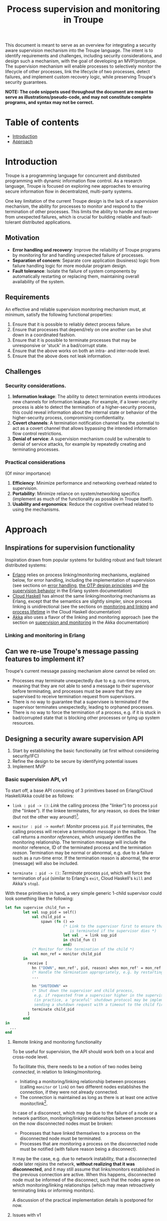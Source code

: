 #+TITLE: Process supervision and monitoring in Troupe
#+STARTUP: fnadjust
#+OPTIONS: toc:2
#+OPTIONS: f:t

This document is meant to serve as an overview for integrating a security aware supervision mechanism into the Troupe language.
The intent is to identify requirements and challenges, including security considerations, and design such a mechanism, with the goal of developing an MVP/prototype.
The supervision mechanism will enable processes to selectively monitor the lifecycle of other processes, link the lifecycle of two processes, detect failures, and implement custom recovery logic, while
preserving Troupe's security guarantees.

*NOTE: The code snippets used throughout the document are meant to serve as illustrations/pseudo-code, and may not constitute complete programs, and syntax may not be correct.*

* Table of contents

- [[#introduction][Introduction]]
- [[#approach][Approach]]

* Introduction

Troupe is a programming language for concurrent and distributed programming with dynamic information flow control.
As a research language, Troupe is focused on exploring new approaches to ensuring secure information flow in decentralized, multi-party systems.

One key limitation of the current Troupe design is the lack of a /supervision/ mechanism, the ability for processes to monitor and respond to the termination of other processes.
This limits the ability to handle and recover from unexpected failures, which is crucial for building reliable and fault-tolerant distributed applications.

** Motivation

- *Error handling and recovery*: Improve the reliability of Troupe programs by monitoring for and handling unexpected failure of processes.
- *Separation of concern*: Separate core application (business) logic from failure handling logic for more modular program design.
- *Fault tolerance*: Isolate the failure of system components by automatically restarting or replacing them, maintaining overall availability of the system.

** Requirements

An effective and reliable supervision monitoring mechanism must, at minimum, satisfy the following functional properties:
1. Ensure that it is possible to reliably detect process failure.
2. Ensure that processes that depend/rely on one another can be shut down in a coordinated fashion.
3. Ensure that it is possible to terminate processes that may be unresponsive or 'stuck' in a bad/corrupt state.
4. Ensure that the above works on both an intra- and inter-node level.
5. Ensure that the above does not leak information.

** Challenges

*** Security considerations.

1. *Information leakage*: The ability to detect termination events introduces new channels for information leakage. For example, if a lower-security process is able to detect the termination of a higher-security process, this could reveal information about the internal state or behavior of the higher-security process, compromising confidentiality.
2. *Covert channels*: A termination notification channel has the potential to act as a covert channel that allows bypassing the intended information flow control restrictions.
3. *Denial of service*: A supervision mechanism could be vulnerable to denial of service attacks, for example by repeatedly creating and terminating processes.

*** Practical considerations

(Of minor importance)

1. *Efficiency*: Minimize performance and networking overhead related to supervision.
2. *Portability*: Minimize reliance on system/networking specifics (implement as much of the functionality as possible in Troupe itself).
3. *Usability and ergonomics*: Reduce the cognitive overhead related to using the mechanisms.

* Approach

** Inspirations for supervision functionality

Inspiration drawn from popular systems for building robust and fault tolerant distributed systems:
- [[https://www.erlang.org/][Erlang]] relies on process linking/monitoring mechanisms, explained below, for error handling, including the implementation of supervision (see sections on [[https://www.erlang.org/doc/system/robustness.html#error-handling][error handling]], [[https://www.erlang.org/doc/system/design_principles.html][the OTP design principles]] and [[https://www.erlang.org/doc/system/sup_princ.html][the supervision behavior]] in the Erlang system documentation)
- [[http://haskell-distributed.github.io/][Cloud Haskell]] has almost the same linking/monitoring mechanisms as Erlang, except that the semantics are slightly simpler, since process linking is unidirectional (see the sections on [[http://haskell-distributed.github.io/tutorials/3ch.html#monitoring-and-linking][monitoring and linking]] and [[http://haskell-distributed.github.io/tutorials/3ch.html#process-lifetime][process lifetime]] in the Cloud Haskell documentation)
- [[https://akka.io/][Akka]] also uses a flavor of the linking and monitoring approach (see the section on [[https://doc.akka.io/libraries/akka-core/current/general/supervision.html][supervision and monitoring]] in the Akka documentation)

*** Linking and monitoring in Erlang

** Can we re-use Troupe's message passing features to implement it?

Troupe's current message passing mechanism alone cannot be relied on:
- Processes may terminate unexpectedly due to e.g. run-time errors, meaning that they are not able
  to send a message to their supervisor before terminating, and processes must be aware that they
  are supervised to receive termination request from supervisors.
- There is no way to guarantee that a supervisee is terminated if the supervisor terminates
  unexpectedly, leading to orphaned processes.
- There is no way to force the termination of a process, e.g. if it is stuck in bad/corrupted state
  that is blocking other processes or tying up system resources.

** Designing a security aware supervision API

1. Start by establishing the basic functionality (at first without considering security/IFC)
2. Refine the design to be secure by identifying potential issues
3. Implement MVP

*** Basic supervision API, v1

To start off, a base API consisting of 3 primitives based on Erlang/Cloud Haskell/Akka could be as follows:
- ~link : pid -> ()~: /Link/ the calling process (the "linker") to process ~pid~ (the "linkee"). If the linkee
  terminates, for any reason, so does the linker (but not the other way around!)[fn:1].

- ~monitor : pid -> monRef~: /Monitor/ process ~pid~. If ~pid~ terminates, the calling process will receive a /termination message/ in the mailbox.
  The call returns a /monitor references/, which uniquely identifies the monitoring relationship.
  The termination message will include the monitor reference, ID of the terminated process and the termination /reason/.
  Termination may be normal or abnormal, e.g. due to a failure such as a run-time error.
  If the termination reason is abnormal, the error (message) will also be included.

- ~terminate : pid -> ()~: /Terminate/ process ~pid~, which will force the termination of ~pid~ (similar to Erlang's ~exit~, Cloud Haskell's ~kill~ and Akka's ~stop~).

With these primitives in hand, a very simple generic 1-child supervisor could look something like the following:
#+BEGIN_SRC sml
let fun supervise child_fun =
        let val sup_pid = self()
            val child_pid =
                spawn (fn () =>
                          (* Link to the supervisor first to ensure that the child process
                             is terminated if the supervisor dies *)
                          let val _ = link sup_pid
                          in child_fun ()
                          end)
            (* Monitor for the termination of the child *)
            val mon_ref = monitor child_pid
        in
          receive [
            hn ("DOWN", mon_ref', pid, reason) when mon_ref' = mon_ref =>
            (* Handle the termination appropriately, e.g. by restarting/respawning the child *)
            ...

            hn "SHUTDOWN" =>
            (* Shut down the supervisor and child process,
             e.g. if requested from a supervisor higher in the supervision hierarchy
             (in practice, a 'graceful' shutdown protocol may be implemented by
             sending a shutdown request with a timeout to the child first *)
            terminate child_pid
          ]
        end
in
  ...
end
#+END_SRC

[fn:1] Contrary to Erlang, the links are defined to be *unidirectional*, as this (arguably) simplifies the semantics/reasoning about linking behavior. The linking mechanism in both Cloud Haskell and Akka is also unidirectional. Additionally, unidirectional linking was also proposed as part of [[https://dl.acm.org/doi/10.1145/1863509.1863514][an effort to provide a simpler formalization of Erlang's semantics]].

**** Remote linking and monitoring functionality

To be useful for supervision, the API should work both on a local and cross-node level.

To facilitate this, there needs to be a notion of two nodes being /connected/, in relation to linking/monitoring.
- Initiating a monitoring/linking relationship between processes (calling ~monitor~ or ~link~) on two different nodes establishes the connection, if they were not already connected.
- The connection is maintained as long as there is at least one active monitor/link[fn:2].

In case of a disconnect, which may be due to the failure of a node or a network partition, monitoring/linking relationships between processes on the now disconnected nodes must be broken:
- Processes that have linked themselves to a process on the disconnected node must be terminated.
- Processes that are monitoring a process on the disconnected node must be notified (with failure reason being a disconnect).

It may be the case, e.g. due to network instability, that a disconnected node later rejoins the network, *without realizing that it was disconnected*, and it may still assume that links/monitors established in the previous connection are active.
When this happens, disconnected node must be informed of the disconnect, such that the nodes agree on which monitoring/linking relationships (which may mean retroactively terminating links or informing monitors).

A discussion of the practical implementation details is postponed for now.

[fn:2] In practice, connections between nodes can be maintained through the use of periodic "heartbeats", which can be implemented (mostly) in the Troupe language itself. The practical details.

**** Issues with v1

The ~link~, ~monitor~ and ~terminate~ primitives introduce a new way for processes to interact, and this exposes a number of security issues.

1. Monitoring a process can leak information about the context in which it terminates, e.g. when branching on a secret conditional.
   Consider a process p running code that contains the following snippet:
   #+begin_src sml :eval no
   (* ... *)
   if secret then
     1 / 0
   else
     ()
   #+end_src
   Now consider another process q, running the following code:
   #+begin_src sml :eval no
   let val monref = monitor p
   in
     receive [
       hn ("DOWN", monref', pid, "NORMAL") => print "So it was false, huh",
       hn ("DOWN", monref', pid, err)      => print "So it was true, huh"
     ]
   end
   #+end_src
   Since the reason for termination depends on the value of ~secret~, q can learn it through the shape of the termination message received through monitoring.
   If q is local, this can be relayed to an untrusted remote receiver.

2. Similarly, linking to, or monitoring, a process can also leak information about the context of the process (e.g. after/inside conditionals that may depend on secret values), but in a more subtle way.
   Consider a process p running code that contains the following snippet:
   #+begin_src sml :eval no
   (* ... *)
   if secret then
     1 / 0
   else
     (* code that doesn't cause p to terminate... *)
   #+end_src
   Now consider another process q_{1}, which may be local, running the following code:
   #+begin_src sml :eval no
   let val _ = link p
       fun loop i =
           let val _ = send (q2, i)
           in loop (i + 1)
           end
   in
     loop 0
   end
   #+end_src
   This can leak the value of ~secret~ to a public, possibly remote, process q_{2}:
   Since q_{1} is executing in a public context, there is nothing stopping it from continuously sending "heartbeats" to q_{2} - it is in a
   public context - thereby leaking information through the lack of output.
   This type of leak can also be achieved if q_{1} uses a monitor instead of a link (while waiting for the potential termination message from p it can periodically send messages to itself, and then send a heartbeat to q_{2}).

3. Terminating a process using the ~terminate~ function can also be used to leak information, in almost the same way as above.
   Consider a process p, running the code:
   #+begin_src sml :eval no
   (* ... *)
   if secret then
     terminate q1
   else
     (* code that doesn't terminate q1 *)
   #+end_src
   and processes q_{1}, running the same code as in the previous example:
   #+begin_src sml :eval no
   let fun loop n =
           let val _ = send (q, (i, n))
           in loop (n + 1)
           end
   in
     loop 0
   end
   #+end_src
   Like with linking and monitoring, q_{2} can learn the value of ~secret~ through the absence of output q_{1}.

4. Linking also poses a potential availability concern, as an adversary can cause a process to link to another process under the adversary's control, e.g. when evaluating untrusted code, and thereby indirectly kill the linked process.
   As a somewhat contrived example, consider a worker process p that receives a function, evaluates it and sends the result back:
   #+begin_src sml :eval no
   let fun loop () =
           let val (f, args, receiver) = receive [ hn (f, args, receiver) => (f, args, receiver) ]
               val result = f args
               val _ = send (receiver, result)
           in loop ()
           end
   in
     loop ()
   end
   #+end_src
   Ignoring the (bigger) issue that the function call might result in a run-time error, an adversary can terminate p using a link:
   #+begin_src sml :eval no
   let val kill_pid    = spawn(fn () => receive [ hn "die" => 1 / 0 ])
       fun kill_fun () = link kill_pid (* Evaluating kill_fun () establishes the link to kill_pid *)
       val mypid       = self ()
       val _           = send (p, (kill_fun, (), mypid))
   in
     (* wait for a sufficient amount of time... *)
     send (kill_pid, "die") (* Signal kill_pid to terminate itself, killing p *)
   end
   #+end_src

5. The ability to terminate arbitrary processes also directly enables a denial-of-service attack by killing off processes, which is a problem in a scenario where some process acts as some sort of server, and it's ID is broadcast to potentially untrusted nodes.

*** Securing links, monitors and process termination (API, v2)

Addressing the security related issues identified [[#issues-with-v1][with version v1 of the API]].

Both monitoring and linking can be seen as a "delayed" form of (indirect) message passing:
- Monitoring/ linking to a process conceptually results in that process sending a termination signal/message to the monitor/linker, "just before it terminates"
- Monitors must /explicitly/ receive it by inspecting the mailbox (calling ~receive~ with an appropriate handler)
- Links /implicitly/ receive it, at any point in the program, circumventing the mailbox
- If the terminating process is in secret context (PC/blocking level), e.g. by branching on a secret value, it must be prevented from sending termination signals/messages to public processes, i.e. 'no write down'

Additionally, linking and forcefully terminating a process (i.e. calling ~terminate~ it) can (unexpectedly) interrupt the control flow at any point in a program, which is potentially publicly observable.

**** Linking

A challenge in dealing with leaks through linking is that by the time the violation is identified, it's already "too late": We do not know ahead of time the context in which a process will terminate, and by the time the runtime kills the linker, information may have already leaked through the progress channel.

One way to address this is to modify the ~link~ function to also take a confidentiality level, say l_{1}, in addition to the ID of the linkee, and calling the function raises the blocking level of the caller to at least l_{1}. When the linkee terminates with blocking level l_{2}, the termination signal/message will only be "received" by the linker, something that happens implicitly, if l_{2} ⊑ l_{1}, i.e. /a public process is allowed to send information to a secret process, and the secret process is allowed to read it/.
To summarize, the v2 API for ~link~ now looks like this:

~link : (pid, lvl) -> ()~: Establish a link between the caller (the linker) to the process with ID ~pid~ (the linkee) at confidentiality level ~lvl~.
If the linkee terminates with blocking level l, the linker will also terminate /iff/ l ⊑ ~lvl~.
If ~lvl~ ⊏ l, the link is silently dropped without terminating the linker.

*Revisiting the link example*: With this version of ~link~, the type of leak illustrated in [[#sec-api-v1-issues][the previous section]] is prevented:
#+begin_src sml :eval no
(* Code of process p *)
let ...
in
   if secret then
     1 / 0
   else
     (* code that doesn't causes p to diverge *)
end

(* ... *)

(* Code of process q1 *)
let val _ = link (p, l)
    fun loop i =
        let val _ = send (q2, i)
        in loop (i + 1)
        end
in
  loop 0
end
#+end_src
- ~link (p, l)~ raises the blocking level of q_{1} to at least l
- There are three scenarios:
  - If q_{2} is on a remote node trusted up to level l', then q_{1} is terminated with an IFC violation before it can send anything to q_{2}, unless l ⊑ l'.
  - If q_{2} is a local process, then the message is tainted with blocking level (at least) l, and the restrictions on receiving messages apply.
  - If l ⊑ l_{secret} then q_{1} will loop forever.
    In this case, it's not possible to distinguish whether the divergence is due to p diverging, or due to the confidentiality level of the link being too low.

An unfortunate side effect of this modification of ~link~ is that the guarantees that programmers get on linking are "weakened", relative to systems/languages whose primary concern is not IFC (e.g. Erlang):
Whether the linker (the caller of ~link~) will be terminated when the linkee (the argument supplied to the ~link~ call) terminates, depends on the PC/blocking level of the linkee, and this might evolve unexpectedly.
The link can be established at a very high level, to be more reliable, but this also comes with cost of raising the blocking level of the linker, which is a problem in practice.
This can be (mostly) remedied, if the programmer is willing to explicitly declassify the blocking level after establishing the link.

**** Monitoring

To ensure that information about the execution context (e.g. which branches have been taken) of a process
is not leaked /directly/ via monitoring, it is necessary to taint the termination message that is broadcast
to monitors with the blocking level of the process, at the point of termination.
Additionally, the ~monitor~ primitive can be modified to take a confidentiality level, similarly to the modification of ~link~, such that monitors are required to "pre-commit" to the level of termination messages they are allowed to receive.
To summarize, the v2 API for ~monitor~ now looks like this:

~monitor : (pid, lvl) -> monRef~:
Establish a monitoring relationship between the caller (the monitor) and process with ID ~pid~ at confidentiality level ~lvl~.
The call returns a monitor reference that uniquely identifies the monitoring relationship.
If the process being monitored terminates with blocking level l, the monitor will be sent a termination message /iff/ l ⊑ ~lvl~.
If ~lvl~ ⊏ l, the monitoring relation is dropped silently.
The confidentiality level of the (contents of the) termination message, e.g. the termination reason, is raised to level l.

*Revisiting the monitoring example:* With this version of ~monitor~, direct leaks through ~receive~ as illustrated in [[#sec-api-v1-issues][the previous section]] are prevented:
#+begin_src sml :eval no
(* Code of process p *)
let ...
in
  if secret then (* Branching on the secret conditional raises the blocking level  *)
    1 / 0        (* Termination in either branch therefore results in broadcasting *)
  else           (* a secret message to all monitors of the process                *)
    ()
end

(* ... *)

(* Code of process q *)
let val monref = monitor (p, l)
in
  receive [
    hn ("DOWN", monref', pid, "NORMAL") => print "So it was false, huh",
    hn ("DOWN", monref', pid, err)      => print "So it was true, huh"
  ]
end

#+end_src
- q is only guaranteed to receive a message if l_{secret} ⊑ l
- In order for q to receive the message, its PC level must be l_{secret}.
  This restricts it from communicating with any public processes.
  Alternatively, q must explicitly obtain clearance to raise/lower the mailbox, and possibly also have enough authority to declassify the PC/blocking level.
- If q is on a remote untrusted node, then the message is blocked.

Similar to linking, this slightly "weakens" the guarantees on the monitoring relationship, in the sense that whether a termination message is delivered depends on the PC/blocking level of a process, which might evolve unexpectedly throughout program execution, although this can also be remedied through explicit declassification.

**** TODO Monitoring or linking to an "already dead" process

- Semantics in other systems
- Possible options
  - Ignore; nothing happens
  - Enforce (asynchronously) immediately
    - Links are terminated
    - Monitors receive a message (termination reason "unknown", or...?)
- Ignoring requests may leave systems in a bad state (example...)
- If link/monitor semantics are applied retroactively, it is necessary to know in what context it terminated, otherwise it may be possible to leak secret data:
  Consider process P running the code:
  #+begin_src sml :eval no
  let fun loop () =
          if secret then
            ()
          else
            loop ()
  in
    loop ()
  end
  #+end_src
  Assume that ~secret = true~, and that P has been scheduled at least once such that it has terminated - it is no longer in the process pool.
  Now consider a process q that has obtained the ID of P, that is scheduled to run /after/ P has terminated, and q evaluates ~link (P, l)~.
  What should happen when the call to link happens?
  If ~l~ ⊑ labelOf(~secret~), then q is allowed to know that P has terminated, in which case q should also terminate, but this requires the runtime to preserve information about processes /after/ they have terminated, their blocking level at time of termination (and possibly the termination reason, to provide meaningful information to monitors).
  One example of why it is important to provide this information is when a supervisor (re-)spawns a child process.
  Because of unpredictable scheduling and networking, the supervisor may have died before the child has had a chance to call ~link~, leading to an orphaned process.
  Similarly, the child may have died before the supervisor has had a chance to ~monitor~, and without feedback will assume that the process is alive.
  Both of these cases can leave a system in an unpredictable, faulty state, which somewhat defeats the purpose supervision.




**** TODO Termination

- Termination poses both a confidentiality and availability issue, if any process is allowed to terminate any other process
- To simplify both the low level API and the security analysis of it, process termination can be provided in a restricted form.
- The main use case is supervision, in which a supervisor will have responsibility over a number of child processes, e.g. spawning and re-spawning them.
- In such a scenario, it makes sense to allow the parent of a process to terminate a child.
- This can be done programmatically, using the link primitive.

**** Cross-node monitoring/linking requests

- /Outgoing/ monitor/link request: If ~p~ in context l_{p}, wants to monitor/link to ~q~ on node ~n~, and node ~n~ is trusted to level l_{n}, only allow the /outbound/ request if l_{p} ⊑ l_{n} (additionally also take the level of the link into account), otherwise terminate with IFC violation (since it's equivalent of sending a message)

- /Incoming/ monitor/link request: If node n with trust level l_{n}, wants to monitor/link to local process p, only honor the request (i.e. send the termination signal/message back) if p terminates in context l_{p} such that l_{p} ⊑ l_{n} (additionally also take the level of the link into account)

* Resources

- "Programming Erlang" (2nd Edition), Armstrong, 2013
- [[https://dl.acm.org/doi/10.1145/1863509.1863514][A unified semantics for future Erlang]], Svensson, Fredlund & Benac-Earle, 2010
- [[https://haskell-distributed.github.io/static/semantics.pdf][Cloud Haskell Semantics (draft pdf)]]
- [[https://ieeexplore.ieee.org/abstract/document/1212703][Observational determinism for concurrent program security]], Zdancewic & Myers, 2003
- [[https://ieeexplore.ieee.org/abstract/document/5207637][Noninterference for a practical DIFC-based operating system]], Krohn & Tromer, 2009
- Technical documentation
  - [[https://www.erlang.org/doc/system/][Erlang system documentation]]
  - [[http://haskell-distributed.github.io/][Cloud Haskell documentation/tutorials]]
  - [[https://doc.akka.io/libraries/akka-core/current/general/index.html][Akka documentation]]
